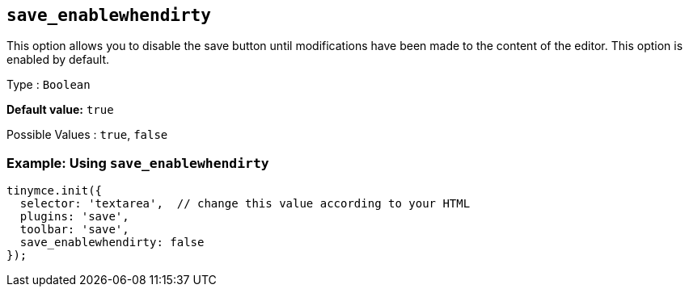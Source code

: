 [[save_enablewhendirty]]
== `+save_enablewhendirty+`

This option allows you to disable the save button until modifications have been made to the content of the editor. This option is enabled by default.

Type : `+Boolean+`

*Default value:* `+true+`

Possible Values : `+true+`, `+false+`

=== Example: Using `+save_enablewhendirty+`

[source,js]
----
tinymce.init({
  selector: 'textarea',  // change this value according to your HTML
  plugins: 'save',
  toolbar: 'save',
  save_enablewhendirty: false
});
----
